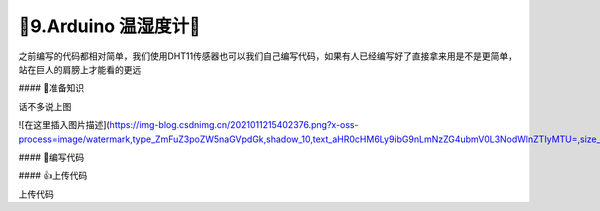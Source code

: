 🌟9.Arduino 温湿度计🌟
===================================


之前编写的代码都相对简单，我们使用DHT11传感器也可以我们自己编写代码，如果有人已经编写好了直接拿来用是不是更简单，站在巨人的肩膀上才能看的更远

#### 🚀准备知识

话不多说上图

![在这里插入图片描述](https://img-blog.csdnimg.cn/2021011215402376.png?x-oss-process=image/watermark,type_ZmFuZ3poZW5naGVpdGk,shadow_10,text_aHR0cHM6Ly9ibG9nLmNzZG4ubmV0L3NodWlnZTIyMTU=,size_16,color_FFFFFF,t_70#pic_center)

#### 📝编写代码

.. code-block:: c
   :caption: 定义一个浮点型变量
   :linenos:

    #include "Arduino_SensorKit.h"       //Arduino传感器包用到头文件

    void setup() {
      Environment.begin();               //传感器初始化
      Oled.begin();                      //OLED初始化
      Oled.setFlipMode(true);            //OLED显示模式
    }

    void loop() {
      
      Oled.setFont(u8x8_font_chroma48medium8_r); 
      
      Oled.setCursor(0, 0);              //开始写入的起始位置
      Oled.print("T:");   
      Oled.print(Environment.readTemperature()); //获取并打印DHT11温度值

      Oled.setCursor(0, 33);             //开始写入的起始位置
      Oled.print("H:");   
      Oled.print(Environment.readHumidity());    //获取并打印DHT11温度值
      
      Oled.refreshDisplay();             //更新显示
    }


#### 👍上传代码

上传代码

